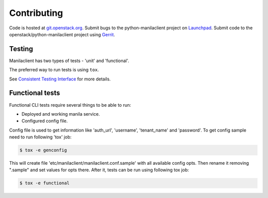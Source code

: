 Contributing
============

Code is hosted at `git.openstack.org`_. Submit bugs to the
python-manilaclient project on `Launchpad`_. Submit code to the
openstack/python-manilaclient project using `Gerrit`_.

.. _git.openstack.org: https://git.openstack.org/cgit/openstack/python-manilaclient
.. _Launchpad: https://launchpad.net/python-manilaclient
.. _Gerrit: https://docs.openstack.org/infra/manual/developers.html#development-workflow

Testing
-------

Manilaclient has two types of tests - 'unit' and 'functional'.

The preferred way to run tests is using ``tox``.

See `Consistent Testing Interface`_ for more details.

.. _Consistent Testing Interface: https://git.openstack.org/cgit/openstack/governance/tree/reference/project-testing-interface.rst

Functional tests
----------------

Functional CLI tests require several things to be able to run:

* Deployed and working manila service.
* Configured config file.

Config file is used to get information like 'auth_url', 'username',
'tenant_name' and 'password'.
To get config sample need to run following 'tox' job:

.. code-block:: console

  $ tox -e genconfig

This will create file 'etc/manilaclient/manilaclient.conf.sample' with all
available config opts.
Then rename it removing ".sample" and set values for opts there. After it,
tests can be run using following tox job:

.. code-block:: console

  $ tox -e functional

